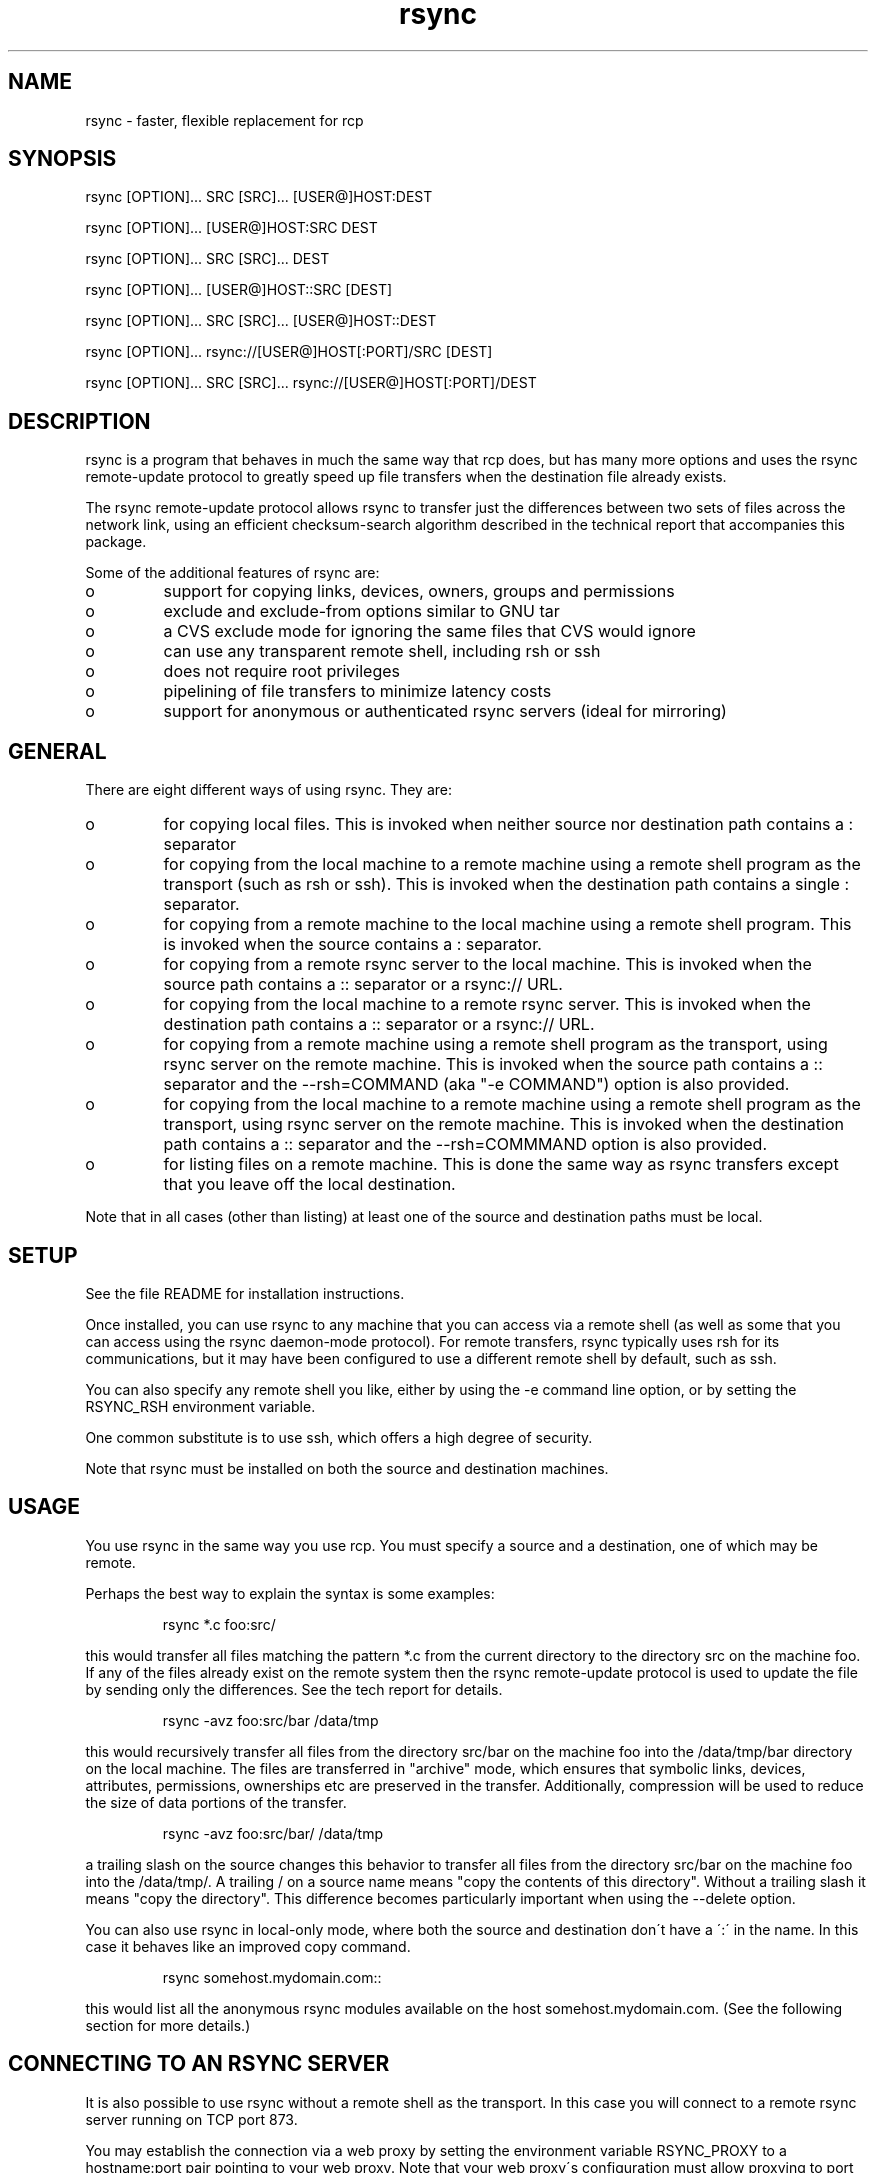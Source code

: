 .TH "rsync" "1" "26 Jan 2003" "" "" 
.SH "NAME" 
rsync \- faster, flexible replacement for rcp
.SH "SYNOPSIS" 
.PP 
rsync [OPTION]\&.\&.\&. SRC [SRC]\&.\&.\&. [USER@]HOST:DEST
.PP 
rsync [OPTION]\&.\&.\&. [USER@]HOST:SRC DEST
.PP 
rsync [OPTION]\&.\&.\&. SRC [SRC]\&.\&.\&. DEST
.PP 
rsync [OPTION]\&.\&.\&. [USER@]HOST::SRC [DEST]
.PP 
rsync [OPTION]\&.\&.\&. SRC [SRC]\&.\&.\&. [USER@]HOST::DEST
.PP 
rsync [OPTION]\&.\&.\&. rsync://[USER@]HOST[:PORT]/SRC [DEST]
.PP 
rsync [OPTION]\&.\&.\&. SRC [SRC]\&.\&.\&. rsync://[USER@]HOST[:PORT]/DEST
.PP 
.SH "DESCRIPTION" 
.PP 
rsync is a program that behaves in much the same way that rcp does,
but has many more options and uses the rsync remote-update protocol to
greatly speed up file transfers when the destination file already
exists\&.
.PP 
The rsync remote-update protocol allows rsync to transfer just the
differences between two sets of files across the network link, using
an efficient checksum-search algorithm described in the technical
report that accompanies this package\&.
.PP 
Some of the additional features of rsync are:
.PP 
.IP o 
support for copying links, devices, owners, groups and permissions
.IP o 
exclude and exclude-from options similar to GNU tar
.IP o 
a CVS exclude mode for ignoring the same files that CVS would ignore
.IP o 
can use any transparent remote shell, including rsh or ssh
.IP o 
does not require root privileges
.IP o 
pipelining of file transfers to minimize latency costs
.IP o 
support for anonymous or authenticated rsync servers (ideal for
mirroring)
.PP 
.SH "GENERAL" 
.PP 
There are eight different ways of using rsync\&. They are:
.PP 
.IP o 
for copying local files\&. This is invoked when neither
source nor destination path contains a : separator
.IP 
.IP o 
for copying from the local machine to a remote machine using
a remote shell program as the transport (such as rsh or
ssh)\&. This is invoked when the destination path contains a
single : separator\&.
.IP 
.IP o 
for copying from a remote machine to the local machine
using a remote shell program\&. This is invoked when the source
contains a : separator\&.
.IP 
.IP o 
for copying from a remote rsync server to the local
machine\&. This is invoked when the source path contains a ::
separator or a rsync:// URL\&.
.IP 
.IP o 
for copying from the local machine to a remote rsync
server\&. This is invoked when the destination path contains a ::
separator or a rsync:// URL\&.
.IP 
.IP o 
for copying from a remote machine using a remote shell
program as the transport, using rsync server on the remote
machine\&.  This is invoked when the source path contains a ::
separator and the --rsh=COMMAND (aka "-e COMMAND") option is
also provided\&.
.IP 
.IP o 
for copying from the local machine to a remote machine
using a remote shell program as the transport, using rsync
server on the remote machine\&.  This is invoked when the
destination path contains a :: separator and the
--rsh=COMMMAND option is also provided\&.
.IP 
.IP o 
for listing files on a remote machine\&. This is done the
same way as rsync transfers except that you leave off the
local destination\&.  
.PP 
Note that in all cases (other than listing) at least one of the source
and destination paths must be local\&.
.PP 
.SH "SETUP" 
.PP 
See the file README for installation instructions\&.
.PP 
Once installed, you can use rsync to any machine that you can access via
a remote shell (as well as some that you can access using the rsync
daemon-mode protocol)\&.  For remote transfers, rsync typically uses rsh
for its communications, but it may have been configured to use a
different remote shell by default, such as ssh\&.
.PP 
You can also specify any remote shell you like, either by using the -e
command line option, or by setting the RSYNC_RSH environment variable\&.
.PP 
One common substitute is to use ssh, which offers a high degree of
security\&.
.PP 
Note that rsync must be installed on both the source and destination
machines\&. 
.PP 
.SH "USAGE" 
.PP 
You use rsync in the same way you use rcp\&. You must specify a source
and a destination, one of which may be remote\&.
.PP 
Perhaps the best way to explain the syntax is some examples:
.PP 
.RS 
rsync *\&.c foo:src/
.RE 
.PP 
this would transfer all files matching the pattern *\&.c from the
current directory to the directory src on the machine foo\&. If any of
the files already exist on the remote system then the rsync
remote-update protocol is used to update the file by sending only the
differences\&. See the tech report for details\&.
.PP 
.RS 
rsync -avz foo:src/bar /data/tmp
.RE 
.PP 
this would recursively transfer all files from the directory src/bar on the
machine foo into the /data/tmp/bar directory on the local machine\&. The
files are transferred in "archive" mode, which ensures that symbolic
links, devices, attributes, permissions, ownerships etc are preserved
in the transfer\&.  Additionally, compression will be used to reduce the
size of data portions of the transfer\&.
.PP 
.RS 
rsync -avz foo:src/bar/ /data/tmp
.RE 
.PP 
a trailing slash on the source changes this behavior to transfer
all files from the directory src/bar on the machine foo into the
/data/tmp/\&.  A trailing / on a source name means "copy the
contents of this directory"\&.  Without a trailing slash it means "copy
the directory"\&. This difference becomes particularly important when
using the --delete option\&.
.PP 
You can also use rsync in local-only mode, where both the source and
destination don\'t have a \':\' in the name\&. In this case it behaves like
an improved copy command\&.
.PP 
.RS 
rsync somehost\&.mydomain\&.com::
.RE 
.PP 
this would list all the anonymous rsync modules available on the host
somehost\&.mydomain\&.com\&.  (See the following section for more details\&.)
.PP 
.SH "CONNECTING TO AN RSYNC SERVER" 
.PP 
It is also possible to use rsync without a remote shell as the
transport\&. In this case you will connect to a remote rsync server
running on TCP port 873\&. 
.PP 
You may establish the connection via a web proxy by setting the
environment variable RSYNC_PROXY to a hostname:port pair pointing to
your web proxy\&.  Note that your web proxy\'s configuration must allow
proxying to port 873\&.
.PP 
Using rsync in this way is the same as using it with a remote shell except
that:
.PP 
.IP o 
you use a double colon :: instead of a single colon to
separate the hostname from the path or a rsync:// URL\&.
.IP 
.IP o 
the remote server may print a message of the day when you
connect\&.
.IP 
.IP o 
if you specify no path name on the remote server then the
list of accessible paths on the server will be shown\&.
.IP 
.IP o 
if you specify no local destination then a listing of the
specified files on the remote server is provided\&.
.PP 
Some paths on the remote server may require authentication\&. If so then
you will receive a password prompt when you connect\&. You can avoid the
password prompt by setting the environment variable RSYNC_PASSWORD to
the password you want to use or using the --password-file option\&. This
may be useful when scripting rsync\&.
.PP 
WARNING: On some systems environment variables are visible to all
users\&. On those systems using --password-file is recommended\&.
.PP 
.SH "CONNECTING TO AN RSYNC SERVER OVER A REMOTE SHELL PROGRAM" 
.PP 
It is sometimes useful to be able to set up file transfers using rsync
server capabilities on the remote machine, while still using rsh or
ssh for transport\&.  This is especially useful when you want to connect
to a remote machine via ssh (for encryption or to get through a
firewall), but you still want to have access to the rsync server
features (see RUNNING AN RSYNC SERVER OVER A REMOTE SHELL PROGRAM,
below)\&.  
.PP 
From the user\'s perspective, using rsync in this way is the same as
using it to connect to an rsync server, except that you must
explicitly set the remote shell program on the command line with
--rsh=COMMAND\&.  (Setting RSYNC_RSH in the environment will not turn on
this functionality\&.)
.PP 
In order to distinguish between the remote-shell user and the rsync
server user, you can use \'-l user\' on your remote-shell command:
.PP 
.RS 
rsync -av --rsh="ssh -l ssh-user" rsync-user@host::module[/path] local-path
.RE 
.PP 
The "ssh-user" will be used at the ssh level; the "rsync-user" will be
used to check against the rsyncd\&.conf on the remote host\&.
.PP 
.SH "RUNNING AN RSYNC SERVER" 
.PP 
An rsync server is configured using a config file\&.  Please see the 
rsyncd\&.conf(5) man page for more information\&.  By default the configuration
file is called /etc/rsyncd\&.conf, unless rsync is running over a remote
shell program and is not running as root; in that case, the default name
is rsyncd\&.conf in the current directory on the remote computer 
(typically $HOME)\&.
.PP 
.SH "RUNNING AN RSYNC SERVER OVER A REMOTE SHELL PROGRAM" 
.PP 
See the rsyncd\&.conf(5) man page for full information on the rsync
server configuration file\&.  
.PP 
Several configuration options will not be available unless the remote
user is root (e\&.g\&. chroot, setuid/setgid, etc\&.)\&.  There is no need to
configure inetd or the services map to include the rsync server port
if you run an rsync server only via a remote shell program\&.
.PP 
To run an rsync server out of a single-use ssh key, use the
"command=\fICOMMAND\fP" syntax in the remote user\'s
authorized_keys entry, where command would be
.PP 
.RS 
rsync --server --daemon \&.
.RE 
.PP 
NOTE: rsync\'s argument parsing expects the trailing "\&.", so make sure
that it\'s there\&.  If you want to use a rsyncd\&.conf(5)-style
configuration file other than the default, you can added a
--config option to the \fIcommand\fP:
.PP 
.RS 
rsync --server --daemon --config=\fIfile\fP \&.
.RE 
.PP 
.SH "EXAMPLES" 
.PP 
Here are some examples of how I use rsync\&.
.PP 
To backup my wife\'s home directory, which consists of large MS Word
files and mail folders, I use a cron job that runs
.PP 
.RS 
rsync -Cavz \&. arvidsjaur:backup
.RE 
.PP 
each night over a PPP link to a duplicate directory on my machine
"arvidsjaur"\&.
.PP 
To synchronize my samba source trees I use the following Makefile
targets:
.PP 
.RS 
get:
.br 
rsync -avuzb --exclude \'*~\' samba:samba/ \&.
.PP 
put:
.br 
rsync -Cavuzb \&. samba:samba/
.PP 
sync: get put
.RE 
.PP 
this allows me to sync with a CVS directory at the other end of the
link\&. I then do cvs operations on the remote machine, which saves a
lot of time as the remote cvs protocol isn\'t very efficient\&.
.PP 
I mirror a directory between my "old" and "new" ftp sites with the
command
.PP 
.RS 
rsync -az -e ssh --delete ~ftp/pub/samba/ nimbus:"~ftp/pub/tridge/samba"
.RE 
.PP 
this is launched from cron every few hours\&.
.PP 
.SH "OPTIONS SUMMARY" 
.PP 
Here is a short summary of the options available in rsync\&. Please refer
to the detailed description below for a complete description\&.
.PP 

.nf 
 

 -v, --verbose               increase verbosity
 -q, --quiet                 decrease verbosity
 -c, --checksum              always checksum
 -a, --archive               archive mode, equivalent to -rlptgoD
 -r, --recursive             recurse into directories
 -R, --relative              use relative path names
 -b, --backup                make backups (default ~ suffix)
     --backup-dir            make backups into this directory
     --suffix=SUFFIX         define backup suffix
 -u, --update                update only (don\'t overwrite newer files)
 -l, --links                 copy symlinks as symlinks
 -L, --copy-links            copy the referent of symlinks
     --copy-unsafe-links     copy links outside the source tree
     --safe-links            ignore links outside the destination tree
 -H, --hard-links            preserve hard links
 -p, --perms                 preserve permissions
 -o, --owner                 preserve owner (root only)
 -g, --group                 preserve group
 -D, --devices               preserve devices (root only)
 -t, --times                 preserve times
 -S, --sparse                handle sparse files efficiently
 -n, --dry-run               show what would have been transferred
 -W, --whole-file            copy whole files, no incremental checks
     --no-whole-file         turn off --whole-file
 -x, --one-file-system       don\'t cross filesystem boundaries
 -B, --block-size=SIZE       checksum blocking size (default 700)
 -e, --rsh=COMMAND           specify the remote shell to use
     --rsync-path=PATH       specify path to rsync on the remote machine
 -C, --cvs-exclude           auto ignore files in the same way CVS does
     --existing              only update files that already exist
     --ignore-existing       ignore files that already exist on the receiving side
     --delete                delete files that don\'t exist on the sending side
     --delete-excluded       also delete excluded files on the receiving side
     --delete-after          delete after transferring, not before
     --ignore-errors         delete even if there are IO errors
     --max-delete=NUM        don\'t delete more than NUM files
     --partial               keep partially transferred files
     --force                 force deletion of directories even if not empty
     --numeric-ids           don\'t map uid/gid values by user/group name
     --timeout=TIME          set IO timeout in seconds
 -I, --ignore-times          don\'t exclude files that match length and time
     --size-only             only use file size when determining if a file should be transferred
     --modify-window=NUM     Timestamp window (seconds) for file match (default=0)
 -T  --temp-dir=DIR          create temporary files in directory DIR
     --compare-dest=DIR      also compare destination files relative to DIR
     --link-dest=DIR         create hardlinks to DIR for unchanged files
 -P                          equivalent to --partial --progress
 -z, --compress              compress file data
     --exclude=PATTERN       exclude files matching PATTERN
     --exclude-from=FILE     exclude patterns listed in FILE
     --include=PATTERN       don\'t exclude files matching PATTERN
     --include-from=FILE     don\'t exclude patterns listed in FILE
     --version               print version number
     --daemon                run as a rsync daemon
     --no-detach             do not detach from the parent
     --address=ADDRESS       bind to the specified address
     --config=FILE           specify alternate rsyncd\&.conf file
     --port=PORT             specify alternate rsyncd port number
     --blocking-io           use blocking IO for the remote shell
     --no-blocking-io        turn off --blocking-io
     --stats                 give some file transfer stats
     --progress              show progress during transfer
     --log-format=FORMAT     log file transfers using specified format
     --password-file=FILE    get password from FILE
     --bwlimit=KBPS          limit I/O bandwidth, KBytes per second
     --read-batch=PREFIX     read batch fileset starting with PREFIX
     --write-batch=PREFIX    write batch fileset starting with PREFIX
 -h, --help                  show this help screen



.fi 
 

.PP 
.SH "OPTIONS" 
.PP 
rsync uses the GNU long options package\&. Many of the command line
options have two variants, one short and one long\&.  These are shown
below, separated by commas\&. Some options only have a long variant\&.
The \'=\' for options that take a parameter is optional; whitespace
can be used instead\&.
.PP 
.IP "\fB-h, --help\fP" 
Print a short help page describing the options
available in rsync
.IP 
.IP "\fB--version\fP" 
print the rsync version number and exit
.IP 
.IP "\fB-v, --verbose\fP" 
This option increases the amount of information you
are given during the transfer\&.  By default, rsync works silently\&. A
single -v will give you information about what files are being
transferred and a brief summary at the end\&. Two -v flags will give you
information on what files are being skipped and slightly more
information at the end\&. More than two -v flags should only be used if
you are debugging rsync\&.
.IP 
.IP "\fB-q, --quiet\fP" 
This option decreases the amount of information you
are given during the transfer, notably suppressing information messages
from the remote server\&. This flag is useful when invoking rsync from
cron\&.
.IP 
.IP "\fB-I, --ignore-times\fP" 
Normally rsync will skip any files that are
already the same length and have the same time-stamp\&. This option turns
off this behavior\&.
.IP 
.IP "\fB--size-only\fP" 
Normally rsync will skip any files that are
already the same length and have the same time-stamp\&. With the
--size-only option files will be skipped if they have the same size,
regardless of timestamp\&. This is useful when starting to use rsync
after using another mirroring system which may not preserve timestamps
exactly\&.
.IP 
.IP "\fB--modify-window\fP" 
When comparing two timestamps rsync treats
the timestamps as being equal if they are within the value of
modify_window\&. This is normally zero, but you may find it useful to
set this to a larger value in some situations\&. In particular, when
transferring to Windows FAT filesystems which cannot represent times
with a 1 second resolution --modify-window=1 is useful\&.
.IP 
.IP "\fB-c, --checksum\fP" 
This forces the sender to checksum all files using
a 128-bit MD4 checksum before transfer\&. The checksum is then
explicitly checked on the receiver and any files of the same name
which already exist and have the same checksum and size on the
receiver are skipped\&.  This option can be quite slow\&.
.IP 
.IP "\fB-a, --archive\fP" 
This is equivalent to -rlptgoD\&. It is a quick
way of saying you want recursion and want to preserve almost
everything\&.  
.IP 
Note however that \fB-a\fP \fBdoes not preserve hardlinks\fP, because
finding multiply-linked files is expensive\&.  You must separately
specify \fB-H\fP\&.
.IP 
.IP "\fB-r, --recursive\fP" 
This tells rsync to copy directories
recursively\&. If you don\'t specify this then rsync won\'t copy
directories at all\&.
.IP 
.IP "\fB-R, --relative\fP" 
Use relative paths\&. This means that the full path
names specified on the command line are sent to the server rather than
just the last parts of the filenames\&. This is particularly useful when
you want to send several different directories at the same time\&. For
example, if you used the command
.IP 

.nf 
 
rsync foo/bar/foo\&.c remote:/tmp/
.fi 
 

.IP 
then this would create a file called foo\&.c in /tmp/ on the remote
machine\&. If instead you used
.IP 

.nf 
 
rsync -R foo/bar/foo\&.c remote:/tmp/
.fi 
 

.IP 
then a file called /tmp/foo/bar/foo\&.c would be created on the remote
machine\&. The full path name is preserved\&.
.IP 
.IP "\fB-b, --backup\fP" 
With this option preexisting destination files are
renamed with a ~ extension as each file is transferred\&.  You can
control the backup suffix using the --suffix option\&.
.IP 
.IP "\fB--backup-dir=DIR\fP" 
In combination with the --backup option, this
tells rsync to store all backups in the specified directory\&. This is
very useful for incremental backups\&.  You can additionally
specify a backup suffix using the --suffix option
(otherwise the files backed up in the specified directory
will keep their original filenames)\&.
.IP 
.IP "\fB--suffix=SUFFIX\fP" 
This option allows you to override the default
backup suffix used with the -b option\&. The default is a ~\&.
If --backup-dir and --suffix are both specified,
the SUFFIX is appended to the filename even in the backup directory\&.
.IP 
.IP "\fB-u, --update\fP" 
This forces rsync to skip any files for which the
destination file already exists and has a date later than the source
file\&.
.IP 
.IP "\fB-l, --links\fP" 
When symlinks are encountered, recreate the
symlink on the destination\&.
.IP 
.IP "\fB-L, --copy-links\fP" 
When symlinks are encountered, the file that
they point to is copied, rather than the symlink\&.
.IP 
.IP "\fB--copy-unsafe-links\fP" 
This tells rsync to copy the referent of
symbolic links that point outside the source tree\&.  Absolute symlinks
are also treated like ordinary files, and so are any symlinks in the
source path itself when --relative is used\&.
.IP 
.IP "\fB--safe-links\fP" 
This tells rsync to ignore any symbolic links
which point outside the destination tree\&. All absolute symlinks are
also ignored\&. Using this option in conjunction with --relative may
give unexpected results\&. 
.IP 
.IP "\fB-H, --hard-links\fP" 
This tells rsync to recreate hard  links  on
the  remote system  to  be the same as the local system\&. Without this
option hard links are treated like regular files\&.
.IP 
Note that rsync can only detect hard links if both parts of the link
are in the list of files being sent\&.
.IP 
This option can be quite slow, so only use it if you need it\&.
.IP 
.IP "\fB-W, --whole-file\fP" 
With this option the incremental rsync algorithm
is not used and the whole file is sent as-is instead\&.  The transfer may be
faster if this option is used when the bandwidth between the source and
target machines is higher than the bandwidth to disk (especially when the
"disk" is actually a networked file system)\&.  This is the default when both
the source and target are on the local machine\&.
.IP 
.IP "\fB--no-whole-file\fP" 
Turn off --whole-file, for use when it is the
default\&.
.IP 
.IP "\fB-p, --perms\fP" 
This option causes rsync to update the remote
permissions to be the same as the local permissions\&.
.IP 
.IP "\fB-o, --owner\fP" 
This option causes rsync to set the owner of the
destination file to be the same as the source file\&.  On most systems,
only the super-user can set file ownership\&.  Note that if the remote system
is a daemon using chroot, the --numeric-ids option is implied because the
remote system cannot get access to the usernames from /etc/passwd\&.
.IP 
.IP "\fB-g, --group\fP" 
This option causes rsync to set the group of the
destination file to be the same as the source file\&.  If the receiving
program is not running as the super-user, only groups that the
receiver is a member of will be preserved (by group name, not group id
number)\&.
.IP 
.IP "\fB-D, --devices\fP" 
This option causes rsync to transfer character and
block device information to the remote system to recreate these
devices\&. This option is only available to the super-user\&.
.IP 
.IP "\fB-t, --times\fP" 
This tells rsync to transfer modification times along
with the files and update them on the remote system\&.  Note that if this
option is not used, the optimization that excludes files that have not been
modified cannot be effective; in other words, a missing -t or -a will
cause the next transfer to behave as if it used -I, and all files will have
their checksums compared and show up in log messages even if they haven\'t
changed\&.
.IP 
.IP "\fB-n, --dry-run\fP" 
This tells rsync to not do any file transfers,
instead it will just report the actions it would have taken\&.
.IP 
.IP "\fB-S, --sparse\fP" 
Try to handle sparse files efficiently so they take
up less space on the destination\&.
.IP 
NOTE: Don\'t use this option when the destination is a Solaris "tmpfs"
filesystem\&. It doesn\'t seem to handle seeks over null regions
correctly and ends up corrupting the files\&.
.IP 
.IP "\fB-x, --one-file-system\fP" 
This tells rsync not to cross filesystem
boundaries  when recursing\&.  This  is useful for transferring the
contents of only one filesystem\&.
.IP 
.IP "\fB--existing\fP" 
This tells rsync not to create any new files -
only update files that already exist on the destination\&.
.IP 
.IP "\fB--ignore-existing\fP" 
This tells rsync not to update files that already exist on 
the destination\&. 
.IP 
.IP "\fB--max-delete=NUM\fP" 
This tells rsync not to delete more than NUM
files or directories\&. This is useful when mirroring very large trees
to prevent disasters\&.
.IP 
.IP "\fB--delete\fP" 
This tells rsync to delete any files on the receiving
side that aren\'t on the sending side\&.   Files that are excluded from
transfer are excluded from being deleted unless you use --delete-excluded\&.
.IP 
This option has no effect if directory recursion is not selected\&.
.IP 
This option can be dangerous if used incorrectly!  It is a very good idea
to run first using the dry run option (-n) to see what files would be
deleted to make sure important files aren\'t listed\&.
.IP 
If the sending side detects any IO errors then the deletion of any
files at the destination will be automatically disabled\&. This is to
prevent temporary filesystem failures (such as NFS errors) on the
sending side causing a massive deletion of files on the
destination\&.  You can override this with the --ignore-errors option\&.
.IP 
.IP "\fB--delete-excluded\fP" 
In addition to deleting the files on the
receiving side that are not on the sending side, this tells rsync to also
delete any files on the receiving side that are excluded (see --exclude)\&.
Implies --delete\&.
.IP 
.IP "\fB--delete-after\fP" 
By default rsync does file deletions before
transferring files to try to ensure that there is sufficient space on
the receiving filesystem\&. If you want to delete after transferring
then use the --delete-after switch\&. Implies --delete\&.
.IP 
.IP "\fB--ignore-errors\fP" 
Tells --delete to go ahead and delete files
even when there are IO errors\&.
.IP 
.IP "\fB--force\fP" 
This options tells rsync to delete directories even if
they are not empty when they are to be replaced by non-directories\&.  This
is only relevant without --delete because deletions are now done depth-first\&.
Requires the --recursive option (which is implied by -a) to have any effect\&.
.IP 
.IP "\fB-B , --block-size=BLOCKSIZE\fP" 
This controls the block size used in
the rsync algorithm\&. See the technical report for details\&.
.IP 
.IP "\fB-e, --rsh=COMMAND\fP" 
This option allows you to choose an alternative
remote shell program to use for communication between the local and
remote copies of rsync\&. Typically, rsync is configured to use rsh by
default, but you may prefer to use ssh because of its high security\&.
.IP 
If this option is used with \fB[user@]host::module/path\fP, then the
remote shell \fICOMMMAND\fP will be used to run an rsync server on the
remote host, and all data will be transmitted through that remote
shell connection, rather than through a direct socket connection to a
running rsync server on the remote host\&.  See the section "CONNECTING
TO AN RSYNC SERVER OVER A REMOTE SHELL PROGRAM" above\&.
.IP 
Command-line arguments are permitted in COMMAND provided that COMMAND is
presented to rsync as a single argument\&.  For example:
.IP 
.RS 
-e "ssh -p 2234"
.RE 
.IP 
(Note that ssh users can alternately customize site-specific connect
options in their \&.ssh/config file\&.)
.IP 
You can also choose the remote shell program using the RSYNC_RSH
environment variable, which accepts the same range of values as -e\&.
.IP 
See also the --blocking-io option which is affected by this option\&.
.IP 
.IP "\fB--rsync-path=PATH\fP" 
Use this to specify the path to the copy of
rsync on the remote machine\&. Useful when it\'s not in your path\&. Note
that this is the full path to the binary, not just the directory that
the binary is in\&.
.IP 
.IP "\fB--exclude=PATTERN\fP" 
This option allows you to selectively exclude
certain files from the list of files to be transferred\&. This is most
useful in combination with a recursive transfer\&.
.IP 
You may use as many --exclude options on the command line as you like
to build up the list of files to exclude\&.
.IP 
See the section on exclude patterns for information on the syntax of 
this option\&.
.IP 
.IP "\fB--exclude-from=FILE\fP" 
This option is similar to the --exclude
option, but instead it adds all exclude patterns listed in the file
FILE to the exclude list\&.  Blank lines in FILE and lines starting with
\';\' or \'#\' are ignored\&.
If \fIFILE\fP is \fB-\fP the list will be read from standard input\&.
.IP 
.IP "\fB--include=PATTERN\fP" 
This option tells rsync to not exclude the
specified pattern of filenames\&. This is useful as it allows you to
build up quite complex exclude/include rules\&.
.IP 
See the section of exclude patterns for information on the syntax of 
this option\&.
.IP 
.IP "\fB--include-from=FILE\fP" 
This specifies a list of include patterns
from a file\&.
If \fIFILE\fP is \fB-\fP the list will be read from standard input\&.
.IP 
.IP "\fB-C, --cvs-exclude\fP" 
This is a useful shorthand for excluding a
broad range of files that you often don\'t want to transfer between
systems\&. It uses the same algorithm that CVS uses to determine if
a file should be ignored\&.
.IP 
The exclude list is initialized to:
.IP 
.RS 
RCS/ SCCS/ CVS/ \&.svn/ CVS\&.adm RCSLOG cvslog\&.* tags TAGS \&.make\&.state
\&.nse_depinfo *~ #* \&.#* ,* *\&.old *\&.bak *\&.BAK *\&.orig *\&.rej \&.del-*
*\&.a *\&.o *\&.obj *\&.so *\&.Z *\&.elc *\&.ln core
.RE 
.IP 
then files listed in a $HOME/\&.cvsignore are added to the list and any
files listed in the CVSIGNORE environment variable (space delimited)\&.
.IP 
Finally, any file is ignored if it is in the same directory as a
\&.cvsignore file and matches one of the patterns listed therein\&.  See
the \fBcvs(1)\fP manual for more information\&.
.IP 
.IP "\fB--csum-length=LENGTH\fP" 
By default the primary checksum used in
rsync is a very strong 16 byte MD4 checksum\&. In most cases you will
find that a truncated version of this checksum is quite efficient, and
this will decrease the size of the checksum data sent over the link,
making things faster\&. 
.IP 
You can choose the number of bytes in the truncated checksum using the
--csum-length option\&. Any value less than or equal to 16 is valid\&.
.IP 
Note that if you use this option then you run the risk of ending up
with an incorrect target file\&. The risk with a value of 16 is
microscopic and can be safely ignored (the universe will probably end
before it fails) but with smaller values the risk is higher\&.
.IP 
Current versions of rsync actually use an adaptive algorithm for the
checksum length by default, using a 16 byte file checksum to determine
if a 2nd pass is required with a longer block checksum\&. Only use this
option if you have read the source code and know what you are doing\&.
.IP 
.IP "\fB-T, --temp-dir=DIR\fP" 
This option instructs rsync to use DIR as a
scratch directory when creating temporary copies of the files
transferred on the receiving side\&.  The default behavior is to create
the temporary files in the receiving directory\&.
.IP 
.IP "\fB--compare-dest=DIR\fP" 
This option instructs rsync to use DIR on
the destination machine as an additional directory to compare destination
files against when doing transfers if the files are missing in the
destination directory\&.  This is useful for doing transfers to a new
destination while leaving existing files intact, and then doing a
flash-cutover when all files have been successfully transferred (for
example by moving directories around and removing the old directory,
although this skips files that haven\'t changed; see also --link-dest)\&.
This option increases the usefulness of --partial because partially
transferred files will remain in the new temporary destination until they
have a chance to be completed\&.  If DIR is a relative path, it is relative
to the destination directory\&.
.IP 
.IP "\fB--link-dest=DIR\fP" 
This option behaves like \fB--compare-dest\fP but
also will create hard links from \fIDIR\fP to the destination directory for
unchanged files\&.  Files with changed ownership or permissions will not be
linked\&.
.IP 
.IP "\fB-z, --compress\fP" 
With this option, rsync compresses any data from
the files that it sends to the destination machine\&.  This
option is useful on slow links\&.  The compression method used is the
same method that gzip uses\&.
.IP 
Note this this option typically achieves better compression ratios
that can be achieved by using a compressing remote shell, or a
compressing transport, as it takes advantage of the implicit
information sent for matching data blocks\&.
.IP 
.IP "\fB--numeric-ids\fP" 
With this option rsync will transfer numeric group
and user ids rather than using user and group names and mapping them
at both ends\&.
.IP 
By default rsync will use the user name and group name to determine
what ownership to give files\&. The special uid 0 and the special group
0 are never mapped via user/group names even if the --numeric-ids
option is not specified\&.
.IP 
If the source system is a daemon using chroot, or if a user or group
name does not exist on the destination system, then the numeric id
from the source system is used instead\&.
.IP 
.IP "\fB--timeout=TIMEOUT\fP" 
This option allows you to set a maximum IO
timeout in seconds\&. If no data is transferred for the specified time
then rsync will exit\&. The default is 0, which means no timeout\&.
.IP 
.IP "\fB--daemon\fP" 
This tells rsync that it is to run as a daemon\&.  The
daemon may be accessed using the \fBhost::module\fP or
\fBrsync://host/module/\fP syntax\&.
.IP 
If standard input is a socket then rsync will assume that it is being
run via inetd, otherwise it will detach from the current terminal and
become a background daemon\&.  The daemon will read the config file
(rsyncd\&.conf) on each connect made by a client and respond to
requests accordingly\&.  See the rsyncd\&.conf(5) man page for more
details\&.
.IP 
.IP "\fB--no-detach\fP" 
When running as a daemon, this option instructs
rsync to not detach itself and become a background process\&.  This
option is required when running as a service on Cygwin, and may also
be useful when rsync is supervised by a program such as
\fBdaemontools\fP or AIX\'s \fBSystem Resource Controller\fP\&.
\fB--no-detach\fP is also recommended when rsync is run under a
debugger\&.  This option has no effect if rsync is run from inetd or
sshd\&.
.IP 
.IP "\fB--address\fP" 
By default rsync will bind to the wildcard address
when run as a daemon with the --daemon option or when connecting to a
rsync server\&. The --address option allows you to specify a specific IP
address (or hostname) to bind to\&. This makes virtual hosting possible
in conjunction with the --config option\&.
.IP 
.IP "\fB--config=FILE\fP" 
This specifies an alternate config file than
the default\&.  This is only relevant when --daemon is specified\&. 
The default is /etc/rsyncd\&.conf unless the daemon is running over
a remote shell program and the remote user is not root; in that case
the default is rsyncd\&.conf in the current directory (typically $HOME)\&.
.IP 
.IP "\fB--port=PORT\fP" 
This specifies an alternate TCP port number to use
rather than the default port 873\&.
.IP 
.IP "\fB--blocking-io\fP" 
This tells rsync to use blocking IO when launching
a remote shell transport\&.  If -e or --rsh are not specified or are set to
the default "rsh", this defaults to blocking IO, otherwise it defaults to
non-blocking IO\&.  You may find the --blocking-io option is needed for some
remote shells that can\'t handle non-blocking IO\&.  (Note that ssh prefers
non-blocking IO\&.)
.IP 
.IP "\fB--no-blocking-io\fP" 
Turn off --blocking-io, for use when it is the
default\&.
.IP 
.IP "\fB--log-format=FORMAT\fP" 
This allows you to specify exactly what the
rsync client logs to stdout on a per-file basis\&. The log format is
specified using the same format conventions as the log format option in
rsyncd\&.conf\&.
.IP 
.IP "\fB--stats\fP" 
This tells rsync to print a verbose set of statistics
on the file transfer, allowing you to tell how effective the rsync
algorithm is for your data\&.
.IP 
.IP "\fB--partial\fP" 
By default, rsync will delete any partially
transferred file if the transfer is interrupted\&. In some circumstances
it is more desirable to keep partially transferred files\&. Using the
--partial option tells rsync to keep the partial file which should
make a subsequent transfer of the rest of the file much faster\&.
.IP 
.IP "\fB--progress\fP" 
This option tells rsync to print information
showing the progress of the transfer\&. This gives a bored user
something to watch\&.
.IP 
This option is normally combined with -v\&. Using this option without
the -v option will produce weird results on your display\&.
.IP 
.IP "\fB-P\fP" 
The -P option is equivalent to --partial --progress\&. I
found myself typing that combination quite often so I created an
option to make it easier\&.
.IP 
.IP "\fB--password-file\fP" 
This option allows you to provide a password
in a file for accessing a remote rsync server\&. Note that this option
is only useful when accessing a rsync server using the built in
transport, not when using a remote shell as the transport\&. The file
must not be world readable\&. It should contain just the password as a
single line\&.
.IP 
.IP "\fB--bwlimit=KBPS\fP" 
This option allows you to specify a maximum
transfer rate in kilobytes per second\&. This option is most effective when
using rsync with large files (several megabytes and up)\&. Due to the nature
of rsync transfers, blocks of data are sent, then if rsync determines the
transfer was too fast, it will wait before sending the next data block\&. The
result is an average transfer rate equalling the specified limit\&. A value
of zero specifies no limit\&.
.IP 
.IP "\fB--write-batch=PREFIX\fP" 
Generate a set of files that can be
transferred as a batch update\&. Each filename in the set starts with
PREFIX\&. See the "BATCH MODE" section for details\&.
.IP 
.IP "\fB--read-batch=PREFIX\fP" 
Apply a previously generated change batch,
using the fileset whose filenames start with PREFIX\&. See the "BATCH
MODE" section for details\&.
.IP 
.PP 
.SH "EXCLUDE PATTERNS" 
.PP 
The exclude and include patterns specified to rsync allow for flexible
selection of which files to transfer and which files to skip\&.
.PP 
rsync builds an ordered list of include/exclude options as specified on
the command line\&. When a filename is encountered, rsync checks the
name against each exclude/include pattern in turn\&. The first matching
pattern is acted on\&. If it is an exclude pattern, then that file is
skipped\&. If it is an include pattern then that filename is not
skipped\&. If no matching include/exclude pattern is found then the
filename is not skipped\&.
.PP 
Note that when used with -r (which is implied by -a), every subcomponent of
every path is visited from top down, so include/exclude patterns get
applied recursively to each subcomponent\&.
.PP 
Note also that the --include and --exclude options take one pattern
each\&. To add multiple patterns use the --include-from and
--exclude-from options or multiple --include and --exclude options\&. 
.PP 
The patterns can take several forms\&. The rules are:
.PP 
.IP o 
if the pattern starts with a / then it is matched against the
start of the filename, otherwise it is matched against the end of
the filename\&.  Thus "/foo" would match a file called "foo" at the base of
the tree\&.  On the other hand, "foo" would match any file called "foo"
anywhere in the tree because the algorithm is applied recursively from
top down; it behaves as if each path component gets a turn at being the
end of the file name\&.
.IP 
.IP o 
if the pattern ends with a / then it will only match a
directory, not a file, link or device\&.
.IP 
.IP o 
if the pattern contains a wildcard character from the set
*?[ then expression matching is applied using the shell filename
matching rules\&. Otherwise a simple string match is used\&.
.IP 
.IP o 
if the pattern includes a double asterisk "**" then all wildcards in
the pattern will match slashes, otherwise they will stop at slashes\&.
.IP 
.IP o 
if the pattern contains a / (not counting a trailing /) then it
is matched against the full filename, including any leading
directory\&. If the pattern doesn\'t contain a / then it is matched
only against the final component of the filename\&.  Again, remember
that the algorithm is applied recursively so "full filename" can 
actually be any portion of a path\&.
.IP 
.IP o 
if the pattern starts with "+ " (a plus followed by a space)
then it is always considered an include pattern, even if specified as
part of an exclude option\&. The "+ " part is discarded before matching\&.
.IP 
.IP o 
if the pattern starts with "- " (a minus followed by a space)
then it is always considered an exclude pattern, even if specified as
part of an include option\&. The "- " part is discarded before matching\&.
.IP 
.IP o 
if the pattern is a single exclamation mark ! then the current
include/exclude list is reset, removing all previously defined patterns\&.
.PP 
The +/- rules are most useful in exclude lists, allowing you to have a
single exclude list that contains both include and exclude options\&.
.PP 
If you end an exclude list with --exclude \'*\', note that since the
algorithm is applied recursively that unless you explicitly include
parent directories of files you want to include then the algorithm
will stop at the parent directories and never see the files below
them\&.  To include all directories, use --include \'*/\' before the
--exclude \'*\'\&.
.PP 
Here are some exclude/include examples:
.PP 
.IP o 
--exclude "*\&.o" would exclude all filenames matching *\&.o
.IP o 
--exclude "/foo" would exclude a file in the base directory called foo
.IP o 
--exclude "foo/" would exclude any directory called foo
.IP o 
--exclude "/foo/*/bar" would exclude any file called bar two
levels below a base directory called foo
.IP o 
--exclude "/foo/**/bar" would exclude any file called bar two
or more levels below a base directory called foo
.IP o 
--include "*/" --include "*\&.c" --exclude "*" would include all 
directories and C source files
.IP o 
--include "foo/" --include "foo/bar\&.c" --exclude "*" would include
only foo/bar\&.c (the foo/ directory must be explicitly included or
it would be excluded by the "*")
.PP 
.SH "BATCH MODE" 
.PP 
\fBNote:\fP Batch mode should be considered experimental in this version
of rsync\&. The interface or behaviour may change before it stabilizes\&.
.PP 
Batch mode can be used to apply the same set of updates to many
identical systems\&. Suppose one has a tree which is replicated on a
number of hosts\&.  Now suppose some changes have been made to this
source tree and those changes need to be propagated to the other
hosts\&. In order to do this using batch mode, rsync is run with the
write-batch option to apply the changes made to the source tree to one
of the destination trees\&.  The write-batch option causes the rsync
client to store the information needed to repeat this operation against
other destination trees in a batch update fileset (see below)\&.  The
filename of each file in the fileset starts with a prefix specified by
the user as an argument to the write-batch option\&.  This fileset is
then copied to each remote host, where rsync is run with the read-batch
option, again specifying the same prefix, and the destination tree\&.
Rsync updates the destination tree using the information stored in the
batch update fileset\&.
.PP 
The fileset consists of 4 files:
.PP 
.IP o 
\fB<prefix>\&.rsync_argvs\fP command-line arguments
.IP o 
\fB<prefix>\&.rsync_flist\fP rsync internal file metadata
.IP o 
\fB<prefix>\&.rsync_csums\fP rsync checksums
.IP o 
\fB<prefix>\&.rsync_delta\fP data blocks for file update & change
.PP 
The \&.rsync_argvs file contains a command-line suitable for updating a
destination tree using that batch update fileset\&. It can be executed
using a Bourne(-like) shell, optionally passing in an alternate
destination tree pathname which is then used instead of the original
path\&. This is useful when the destination tree path differs from the
original destination tree path\&.
.PP 
Generating the batch update fileset once saves having to perform the
file status, checksum and data block generation more than once when
updating multiple destination trees\&. Multicast transport protocols can
be used to transfer the batch update files in parallel to many hosts at
once, instead of sending the same data to every host individually\&.
.PP 
Example:
.PP 

.nf 
 

$ rsync --write_batch=pfx -a /source/dir/ /adest/dir/
$ rcp pfx\&.rsync_* remote:
$ rsh remote rsync --read_batch=pfx -a /bdest/dir/
# or alternatively
$ rsh remote \&./pfx\&.rsync_argvs /bdest/dir/

.fi 
 

.PP 
In this example, rsync is used to update /adest/dir/ with /source/dir/
and the information to repeat this operation is stored in the files
pfx\&.rsync_*\&. These files are then copied to the machine named "remote"\&.
Rsync is then invoked on "remote" to update /bdest/dir/ the same way as
/adest/dir/\&. The last line shows the rsync_argvs file being used to
invoke rsync\&.
.PP 
Caveats:
.PP 
The read-batch option expects the destination tree it is meant to update
to be identical to the destination tree that was used to create the
batch update fileset\&.  When a difference between the destination trees
is encountered the update will fail at that point, leaving the
destination tree in a partially updated state\&. In that case, rsync can
be used in its regular (non-batch) mode of operation to fix up the
destination tree\&.
.PP 
The rsync version used on all destinations should be identical to the
one used on the original destination\&.
.PP 
The -z/--compress option does not work in batch mode and yields a usage
error\&. A separate compression tool can be used instead to reduce the
size of the batch update files for transport to the destination\&.
.PP 
The -n/--dryrun option does not work in batch mode and yields a runtime
error\&.
.PP 
See \fBhttp://www\&.ils\&.unc\&.edu/i2dsi/unc_rsync+\&.html\fP for papers and technical
reports\&.
.PP 
.SH "SYMBOLIC LINKS" 
.PP 
Three basic behaviours are possible when rsync encounters a symbolic
link in the source directory\&.
.PP 
By default, symbolic links are not transferred at all\&.  A message
"skipping non-regular" file is emitted for any symlinks that exist\&.
.PP 
If \fB--links\fP is specified, then symlinks are recreated with the same
target on the destination\&.  Note that \fB--archive\fP implies
\fB--links\fP\&.
.PP 
If \fB--copy-links\fP is specified, then symlinks are "collapsed" by
copying their referent, rather than the symlink\&.
.PP 
rsync also distinguishes "safe" and "unsafe" symbolic links\&.  An
example where this might be used is a web site mirror that wishes
ensure the rsync module they copy does not include symbolic links to
\fB/etc/passwd\fP in the public section of the site\&.  Using
\fB--copy-unsafe-links\fP will cause any links to be copied as the file
they point to on the destination\&.  Using \fB--safe-links\fP will cause
unsafe links to be ommitted altogether\&.
.PP 
Symbolic links are considered unsafe if they are absolute symlinks
(start with \fB/\fP), empty, or if they contain enough \fB"\&.\&."\fP
components to ascend from the directory being copied\&.
.PP 
.SH "DIAGNOSTICS" 
.PP 
rsync occasionally produces error messages that may seem a little
cryptic\&. The one that seems to cause the most confusion is "protocol
version mismatch - is your shell clean?"\&.
.PP 
This message is usually caused by your startup scripts or remote shell
facility producing unwanted garbage on the stream that rsync is using
for its transport\&. The way to diagnose this problem is to run your
remote shell like this:
.PP 

.nf 
 

   rsh remotehost /bin/true > out\&.dat

.fi 
 

.PP 
then look at out\&.dat\&. If everything is working correctly then out\&.dat
should be a zero length file\&. If you are getting the above error from
rsync then you will probably find that out\&.dat contains some text or
data\&. Look at the contents and try to work out what is producing
it\&. The most common cause is incorrectly configured shell startup
scripts (such as \&.cshrc or \&.profile) that contain output statements
for non-interactive logins\&.
.PP 
If you are having trouble debugging include and exclude patterns, then
try specifying the -vv option\&.  At this level of verbosity rsync will
show why each individual file is included or excluded\&.
.PP 
.SH "EXIT VALUES" 
.PP 
.IP "\fBRERR_SYNTAX 1\fP" 
Syntax or usage error 
.IP "\fBRERR_PROTOCOL 2\fP" 
Protocol incompatibility 
.IP "\fBRERR_FILESELECT 3\fP" 
Errors selecting input/output files, dirs
.IP 
.IP "\fBRERR_UNSUPPORTED 4\fP" 
Requested action not supported: an attempt
was made to manipulate 64-bit files on a platform that cannot support
them; or an option was speciifed that is supported by the client and
not by the server\&.
.IP 
.IP "\fBRERR_SOCKETIO 10\fP" 
Error in socket IO 
.IP "\fBRERR_FILEIO 11\fP" 
Error in file IO 
.IP "\fBRERR_STREAMIO 12\fP" 
Error in rsync protocol data stream 
.IP "\fBRERR_MESSAGEIO 13\fP" 
Errors with program diagnostics 
.IP "\fBRERR_IPC 14\fP" 
Error in IPC code 
.IP "\fBRERR_SIGNAL 20\fP" 
Received SIGUSR1 or SIGINT 
.IP "\fBRERR_WAITCHILD 21\fP" 
Some error returned by waitpid() 
.IP "\fBRERR_MALLOC 22\fP" 
Error allocating core memory buffers 
.IP "\fBRERR_TIMEOUT 30\fP" 
Timeout in data send/receive 
.PP 
.SH "ENVIRONMENT VARIABLES" 
.PP 
.IP 
.IP "\fBCVSIGNORE\fP" 
The CVSIGNORE environment variable supplements any
ignore patterns in \&.cvsignore files\&. See the --cvs-exclude option for
more details\&.
.IP 
.IP "\fBRSYNC_RSH\fP" 
The RSYNC_RSH environment variable allows you to
override the default shell used as the transport for rsync\&.  Command line
options are permitted after the command name, just as in the -e option\&.
.IP 
.IP "\fBRSYNC_PROXY\fP" 
The RSYNC_PROXY environment variable allows you to
redirect your rsync client to use a web proxy when connecting to a
rsync daemon\&. You should set RSYNC_PROXY to a hostname:port pair\&.
.IP 
.IP "\fBRSYNC_PASSWORD\fP" 
Setting RSYNC_PASSWORD to the required
password allows you to run authenticated rsync connections to a rsync
daemon without user intervention\&. Note that this does not supply a
password to a shell transport such as ssh\&.
.IP 
.IP "\fBUSER\fP or \fBLOGNAME\fP" 
The USER or LOGNAME environment variables
are used to determine the default username sent to a rsync server\&.
.IP 
.IP "\fBHOME\fP" 
The HOME environment variable is used to find the user\'s
default \&.cvsignore file\&.
.IP 
.PP 
.SH "FILES" 
.PP 
/etc/rsyncd\&.conf or rsyncd\&.conf
.PP 
.SH "SEE ALSO" 
.PP 
rsyncd\&.conf(5)
.PP 
.SH "DIAGNOSTICS" 
.PP 
.SH "BUGS" 
.PP 
times are transferred as unix time_t values
.PP 
When transferring to FAT filesystmes rsync may resync
unmodified files\&.
See the comments on the --modify-window option\&.
.PP 
file permissions, devices etc are transferred as native numerical
values
.PP 
see also the comments on the --delete option
.PP 
Please report bugs! See the website at
http://rsync\&.samba\&.org/
.PP 
.SH "CREDITS" 
.PP 
rsync is distributed under the GNU public license\&.  See the file
COPYING for details\&.
.PP 
A WEB site is available at
http://rsync\&.samba\&.org/\&.  The site
includes an FAQ-O-Matic which may cover questions unanswered by this
manual page\&.
.PP 
The primary ftp site for rsync is
ftp://rsync\&.samba\&.org/pub/rsync\&.
.PP 
We would be delighted to hear from you if you like this program\&.
.PP 
This program uses the excellent zlib compression library written by
Jean-loup Gailly and Mark Adler\&.
.PP 
.SH "THANKS" 
.PP 
Thanks to Richard Brent, Brendan Mackay, Bill Waite, Stephen Rothwell
and David Bell for helpful suggestions, patches and testing of rsync\&.
I\'ve probably missed some people, my apologies if I have\&.
.PP 
Especial thanks also to: David Dykstra, Jos Backus, Sebastian Krahmer\&.
.PP 
.SH "AUTHOR" 
.PP 
rsync was written by Andrew Tridgell <tridge@samba\&.org> and Paul
Mackerras\&.
.PP 
rsync is now maintained by Martin Pool <mbp@samba\&.org>\&.  
.PP 
Mailing lists for support and development are available at
http://lists\&.samba\&.org 
.PP 
If you suspect you have found a security vulnerability in rsync,
please send it directly to Martin Pool and Andrew Tridgell\&.  For other
enquiries, please use the mailing list\&.
